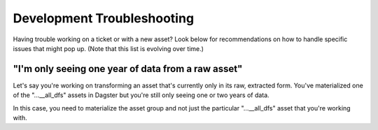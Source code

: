 ===============================================================================
Development Troubleshooting
===============================================================================

Having trouble working on a ticket or with a new asset? Look below for 
recommendations on how to handle specific issues that might pop up. (Note that
this list is evolving over time.)

-------------------------------------------------------------------------------
"I'm only seeing one year of data from a raw asset"
-------------------------------------------------------------------------------

Let's say you're working on transforming an asset that's currently only in its
raw, extracted form. You've materialized one of the "...__all_dfs" assets in 
Dagster but you're still only seeing one or two years of data.

In this case, you need to materialize the asset group and not just the 
particular "...__all_dfs" asset that you're working with.